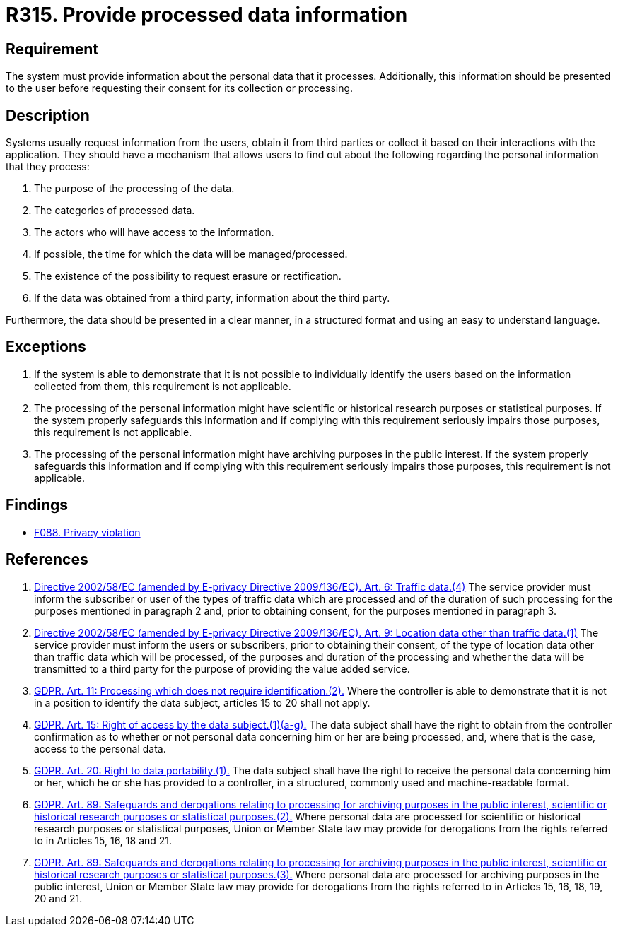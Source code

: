 :slug: rules/315/
:category: privacy
:description: This document contains the details of the security requirements related to the management and protection of data privacy in the organization. This requirement establishes the importance of informing the users about what personal information is being processed.
:keywords: Requirement, Security, Data, GDPR, Information, Personal
:rules: yes

= R315. Provide processed data information

== Requirement

The system must provide information about the personal data that it processes.
Additionally, this information should be presented to the user before
requesting their consent for its collection or processing.

== Description

Systems usually request information from the users,
obtain it from third parties or collect it based on their interactions with the
application.
They should have a mechanism that allows users to find out about the following
regarding the personal information that they process:

. The purpose of the processing of the data.
. The categories of processed data.
. The actors who will have access to the information.
. If possible, the time for which the data will be managed/processed.
. The existence of the possibility to request erasure or rectification.
. If the data was obtained from a third party, information about the third
party.

Furthermore, the data should be presented in a clear manner,
in a structured format and using an easy to understand language.

== Exceptions

. If the system is able to demonstrate that it is not possible to individually
identify the users based on the information collected from them,
this requirement is not applicable.

. The processing of the personal information might have scientific or
historical research purposes or statistical purposes.
If the system properly safeguards this information and if complying with this
requirement seriously impairs those purposes,
this requirement is not applicable.

. The processing of the personal information might have archiving purposes
in the public interest.
If the system properly safeguards this information and if complying with this
requirement seriously impairs those purposes,
this requirement is not applicable.

== Findings

* [inner]#link:/web/findings/088/[F088. Privacy violation]#

== References

. [[r1]] link:https://eur-lex.europa.eu/legal-content/EN/TXT/PDF/?uri=CELEX:02002L0058-20091219[Directive 2002/58/EC (amended by E-privacy Directive 2009/136/EC).
Art. 6: Traffic data.(4)]
The service provider must inform the subscriber or user of the types of traffic
data which are processed and of the duration of such processing for the
purposes mentioned in paragraph 2 and,
prior to obtaining consent,
for the purposes mentioned in paragraph 3.

. [[r2]] link:https://eur-lex.europa.eu/legal-content/EN/TXT/PDF/?uri=CELEX:02002L0058-20091219[Directive 2002/58/EC (amended by E-privacy Directive 2009/136/EC).
Art. 9: Location data other than traffic data.(1)]
The service provider must inform the users or subscribers,
prior to obtaining their consent,
of the type of location data other than traffic data which will be processed,
of the purposes and duration of the processing
and whether the data will be transmitted to a third party for the purpose of
providing the value added service.

. [[r3]] link:https://gdpr-info.eu/art-11-gdpr/[GDPR. Art. 11: Processing which does not require identification.(2).]
Where the controller is able to demonstrate that it is not in a position to
identify the data subject,
articles 15 to 20 shall not apply.

. [[r4]] link:https://gdpr-info.eu/art-15-gdpr/[GDPR. Art. 15: Right of access by the data subject.(1)(a-g).]
The data subject shall have the right to obtain from the controller
confirmation as to whether or not personal data concerning him or her are being
processed,
and, where that is the case, access to the personal data.

. [[r5]] link:https://gdpr-info.eu/art-20-gdpr/[GDPR. Art. 20: Right to data portability.(1).]
The data subject shall have the right to receive the personal data concerning
him or her,
which he or she has provided to a controller,
in a structured, commonly used and machine-readable format.

. [[r6]] link:https://gdpr-info.eu/art-89-gdpr/[GDPR. Art. 89: Safeguards and derogations relating to processing
for archiving purposes in the public interest,
scientific or historical research purposes or statistical purposes.(2).]
Where personal data are processed for scientific or historical research
purposes or statistical purposes,
Union or Member State law may provide for derogations from the rights referred
to in Articles 15, 16, 18 and 21.

. [[r7]] link:https://gdpr-info.eu/art-89-gdpr/[GDPR. Art. 89: Safeguards and derogations relating to processing
for archiving purposes in the public interest,
scientific or historical research purposes or statistical purposes.(3).]
Where personal data are processed for archiving purposes in the public
interest,
Union or Member State law may provide for derogations from the rights referred
to in Articles 15, 16, 18, 19, 20 and 21.
